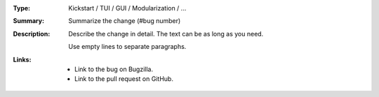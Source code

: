 :Type: Kickstart / TUI / GUI / Modularization / ...
:Summary: Summarize the change (#bug number)

:Description:
    Describe the change in detail. The text
    can be as long as you need.

    Use empty lines to separate paragraphs.

:Links:
    - Link to the bug on Bugzilla.
    - Link to the pull request on GitHub.
